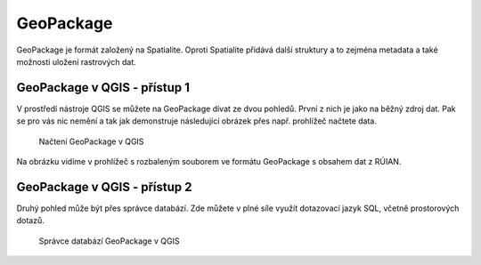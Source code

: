 .. index::
   single: GeoPackage

GeoPackage
----------

GeoPackage je formát založený na Spatialite. Oproti Spatialite
přidává další struktury a to zejména metadata a také možnosti
uložení rastrových dat.

GeoPackage v QGIS - přístup 1
=============================

V prostředí nástroje QGIS se můžete na GeoPackage dívat
ze dvou pohledů. První z nich je jako na běžný zdroj dat.
Pak se pro vás nic nemění a tak jak demonstruje následující
obrázek přes např. prohlížeč načtete data.

.. figure:: images/geopackage.png
   :class: large
           
   Načtení GeoPackage v QGIS

Na obrázku vidíme v prohlížeč s rozbaleným souborem ve formátu
GeoPackage s obsahem dat z RÚIAN.

GeoPackage v QGIS - přístup 2
=============================

Druhý pohled může být přes správce databází.
Zde můžete v plné síle využít dotazovací jazyk SQL,
včetně prostorových dotazů.

.. figure:: images/geopackage2.png
   :class: large

   Správce databází GeoPackage v QGIS

